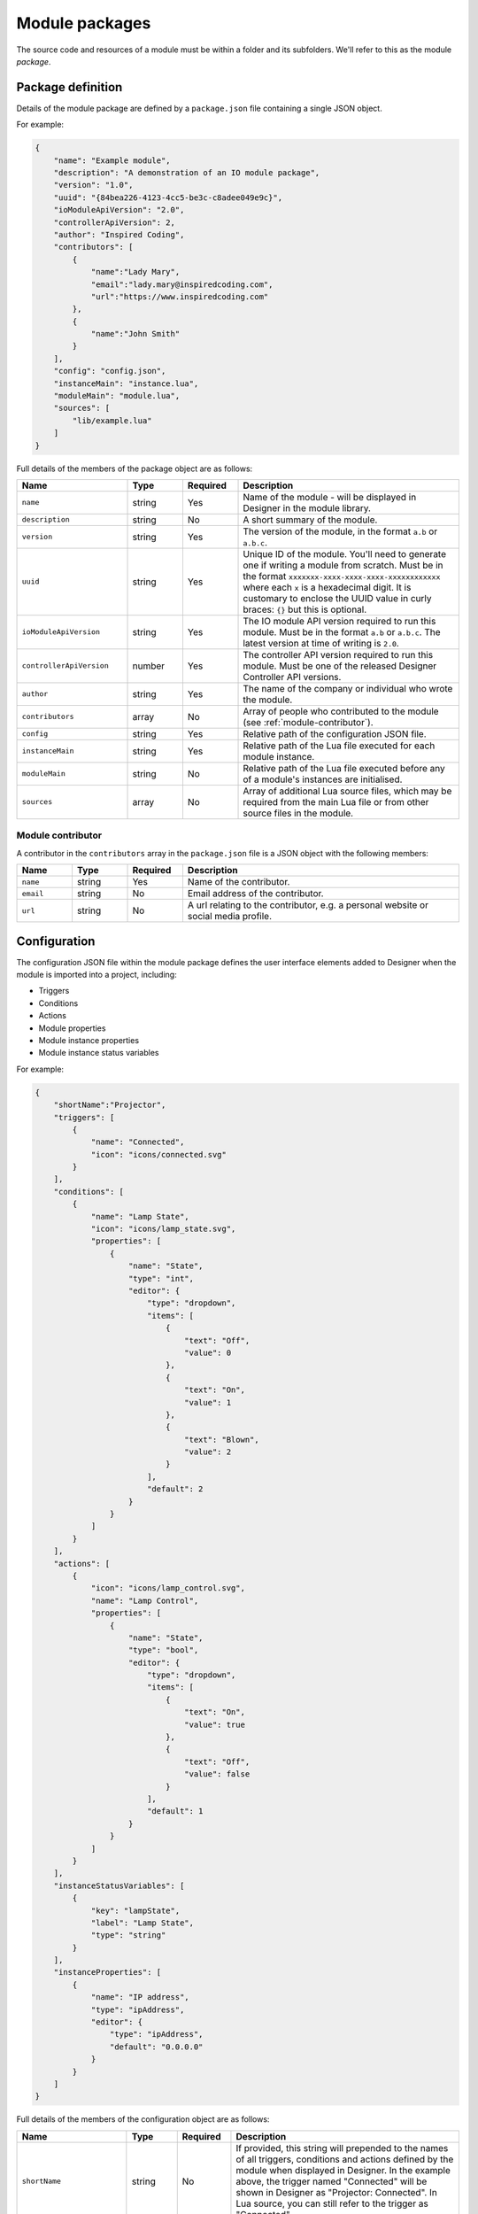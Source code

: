 Module packages
###############

The source code and resources of a module must be within a folder and its subfolders. We'll refer to this as the module *package*.

.. _module-anatomy-package:

Package definition
******************

Details of the module package are defined by a ``package.json`` file containing a single JSON object.

For example:

.. code-block:: json

   {
       "name": "Example module",
       "description": "A demonstration of an IO module package",
       "version": "1.0",
       "uuid": "{84bea226-4123-4cc5-be3c-c8adee049e9c}",
       "ioModuleApiVersion": "2.0",
       "controllerApiVersion": 2,
       "author": "Inspired Coding",
       "contributors": [
           {
               "name":"Lady Mary",
               "email":"lady.mary@inspiredcoding.com",
               "url":"https://www.inspiredcoding.com"
           },
           {
               "name":"John Smith"
           }
       ],
       "config": "config.json",
       "instanceMain": "instance.lua",
       "moduleMain": "module.lua",
       "sources": [
           "lib/example.lua"
       ]
   }

Full details of the members of the package object are as follows:

.. list-table::
   :widths: 2 1 1 4
   :header-rows: 1

   * - Name
     - Type
     - Required
     - Description
   * - ``name``
     - string
     - Yes
     - Name of the module - will be displayed in Designer in the module library.
   * - ``description``
     - string
     - No
     - A short summary of the module.
   * - ``version``
     - string
     - Yes
     - The version of the module, in the format ``a.b`` or ``a.b.c``.
   * - ``uuid``
     - string
     - Yes
     - Unique ID of the module. You'll need to generate one if writing a module from scratch. Must be in the format ``xxxxxxx-xxxx-xxxx-xxxx-xxxxxxxxxxxx`` where each ``x`` is a hexadecimal digit. It is customary to enclose the UUID value in curly braces: ``{}`` but this is optional.
   * - ``ioModuleApiVersion``
     - string
     - Yes
     - The IO module API version required to run this module. Must be in the format ``a.b`` or ``a.b.c``. The latest version at time of writing is ``2.0``.
   * - ``controllerApiVersion``
     - number
     - Yes
     - The controller API version required to run this module. Must be one of the released Designer Controller API versions.
   * - ``author``
     - string
     - Yes
     - The name of the company or individual who wrote the module.
   * - ``contributors``
     - array
     - No
     - Array of people who contributed to the module (see :ref:`module-contributor`).
   * - ``config``
     - string
     - Yes
     - Relative path of the configuration JSON file.
   * - ``instanceMain``
     - string
     - Yes
     - Relative path of the Lua file executed for each module instance.
   * - ``moduleMain``
     - string
     - No
     - Relative path of the Lua file executed before any of a module's instances are initialised.
   * - ``sources``
     - array
     - No
     - Array of additional Lua source files, which may be required from the main Lua file or from other source files in the module.

.. _module-contributor:

Module contributor
==================

A contributor in the ``contributors`` array in the ``package.json`` file is a JSON object    with the following members:

.. list-table::
   :widths: 1 1 1 5
   :header-rows: 1

   * - Name
     - Type
     - Required
     - Description
   * - ``name``
     - string
     - Yes
     - Name of the contributor.
   * - ``email``
     - string
     - No
     - Email address of the contributor.
   * - ``url``
     - string
     - No
     - A url relating to the contributor, e.g. a personal website or social media profile.

Configuration
*************

The configuration JSON file within the module package defines the user interface elements added to Designer when the module is imported into a project, including:

* Triggers
* Conditions
* Actions
* Module properties
* Module instance properties
* Module instance status variables

For example:

.. code-block:: json

   {
       "shortName":"Projector",
       "triggers": [
           {
               "name": "Connected",
               "icon": "icons/connected.svg"
           }
       ],
       "conditions": [
           {
               "name": "Lamp State",
               "icon": "icons/lamp_state.svg",
               "properties": [
                   {
                       "name": "State",
                       "type": "int",
                       "editor": {
                           "type": "dropdown",
                           "items": [
                               {
                                   "text": "Off",
                                   "value": 0
                               },
                               {
                                   "text": "On",
                                   "value": 1
                               },
                               {
                                   "text": "Blown",
                                   "value": 2
                               }
                           ],
                           "default": 2
                       }
                   }
               ]
           }
       ],
       "actions": [
           {
               "icon": "icons/lamp_control.svg",
               "name": "Lamp Control",
               "properties": [
                   {
                       "name": "State",
                       "type": "bool",
                       "editor": {
                           "type": "dropdown",
                           "items": [
                               {
                                   "text": "On",
                                   "value": true
                               },
                               {
                                   "text": "Off",
                                   "value": false
                               }
                           ],
                           "default": 1
                       }
                   }
               ]
           }
       ],
       "instanceStatusVariables": [
           {
               "key": "lampState",
               "label": "Lamp State",
               "type": "string"
           }
       ],
       "instanceProperties": [
           {
               "name": "IP address",
               "type": "ipAddress",
               "editor": {
                   "type": "ipAddress",
                   "default": "0.0.0.0"
               }
           }
       ]
   }

Full details of the members of the configuration object are as follows:

.. list-table::
   :widths: 1 1 1 5
   :header-rows: 1

   * - Name
     - Type
     - Required
     - Description
   * - ``shortName``
     - string
     - No
     - If provided, this string will prepended to the names of all triggers, conditions and actions defined by the module when displayed in Designer. In the example above, the trigger named "Connected" will be shown in Designer as "Projector: Connected". In Lua source, you can still refer to the trigger as "Connected".
   * - ``triggers``
     - array
     - No
     - An array of trigger objects (see below).
   * - ``conditions``
     - array
     - No
     - An array of condition objects (see below).
   * - ``actions``
     - array
     - No
     - An array of action objects (see below).
   * - ``instanceStatusVariables``
     - array
     - No
     - An array of status variables. This can have at most 50 entries.
   * - ``instanceProperties``
     - array
     - No
     - An array of user properties to be set for each module instance (see :ref:`user-property`).
   * - ``moduleProperties``
     - array
     - No
     - An array of user properties common to every module instance.

.. _status-variable-package-information:

Status Variable
===============

The ``instanceStatusVariables`` array in the configuration JSON object comprises objects with the following members:

.. list-table::
   :widths: 1 1 1 5
   :header-rows: 1

   * - Name
     - Type
     - Required
     - Description
   * - ``key``
     - string
     - Yes
     - The key of the status variable when accessed from instance scripts. This can only contain characters in the set ``[a-zA-Z0-9]``, and may not exceed 20 characters in length. Every ``key`` must be unique.
   * - ``label``
     - string
     - No
     - The name of the status variable when displayed outside of instance scripts. This may not exceed 120 characters in length. If not specified, ``key`` will be used as the ``label``. Every ``label`` must be unique.
   * - ``type``
     - string
     - No
     - The ``type`` of the status variable. Currently only the type ``"string"`` is supported. If this property is not specified, ``"string"`` is the default type.

Trigger/Condition/Action object
===============================

The ``triggers``, ``conditions`` and ``actions`` arrays in the configuration JSON object comprise objects with the following members:

.. list-table::
   :widths: 1 1 1 5
   :header-rows: 1

   * - Name
     - Type
     - Required
     - Description
   * - ``name``
     - string
     - Yes
     - User-friendly name (will be prepended with configuration ``shortName``, if provided).
   * - ``aka``
     - array
     - No
     - An array of strings, in addition to ``name``, that will be used to uniquely match this trigger/condition/action when updating the module from source.
   * - ``icon``
     - string
     - No
     - Relative path to an image in the module package to be used as an icon for this trigger/condition/action in Designer and on the controller web interface.
   * - ``properties``
     - array
     - No
     - An array of user properties to be exposed in the Designer (see :ref:`user-property`).

.. _user-property:

User property
=============

The ``properties`` array in the configuration JSON object and the trigger/condition/action JSON object comprise objects with the following members:

.. list-table::
   :widths: 1 1 1 5
   :header-rows: 1

   * - Name
     - Type
     - Required
     - Description
   * - ``name``
     - string
     - Yes
     - User-friendly name that will be displayed next to the property editor in Designer.
   * - ``aka``
     - array
     - No
     - An array of strings, in addition to ``name``, that will be used to uniquely match this property when updating the module from source.
   * - ``type``
     - string
     - Yes
     - Value type of the property. Supported basic types are: ``int``, ``string``, ``double``, ``bool`` & ``ipAddress``. Supported resource types are: ``digitalInput``, ``digitalOutput``, ``analogInput`` & ``serial`` (see :ref:`resource-property-types`).
   * - ``editor``
     - object
     - No
     - An editor object for the given ``type`` (see :ref:`user-property-editor`). Must not be specified for resource types.
   * - ``variablesEnabled``
     - bool
     - No
     - Whether this property may be set from a trigger variable. Only applies to action and condition (since Designer 2.12.1) properties. Default is true if not specified.

.. _user-property-editor:

User property editor
--------------------

The ``editor`` object in user properties always has the following ``type`` member:

.. list-table::
   :widths: 1 1 1 5
   :header-rows: 1

   * - Name
     - Type
     - Required
     - Description
   * - ``type``
     - string
     - Yes
     - Type of the user interface control to be used for the editor. Supported types are: ``dropdown``, ``spinbox``, ``doubleSpinbox``, ``ipAddress``, ``toggle`` & ``lineEdit``.

Depending on the ``type``, the ``editor`` object has additional members as detailed in the following sections.

Drop down editor
^^^^^^^^^^^^^^^^

An editor of type ``dropdown`` has the following members:

.. list-table::
   :widths: 1 1 1 5
   :header-rows: 1

   * - Name
     - Type
     - Required
     - Description
   * - ``items``
     - array
     - Yes
     - Items to populate the drop down editor (see below).
   * - ``default``
     - number
     - No
     - Index into the ``items`` array to use as the default value for new instances of the property. The index is 1-based, like Lua table.

The ``items`` array of a ``dropdown`` editor comprises objects with the following members:

.. list-table::
   :widths: 1 3 3 3
   :header-rows: 1

   * - Name
     - Type
     - Required
     - Description
   * - ``text``
     - string
     - Yes
     - User-friendly text that will be displayed in the drop down editor for this item.
   * - ``value``
     - Must match the ``type`` of the parent property.
     - Yes, unless the parent property is of ``type`` string.
     - Value that will be set on the property when this item is chosen by the user.

.. _spin-box-editor:

Spin box editor
^^^^^^^^^^^^^^^

An editor of type ``spinbox`` has the following members:

.. list-table::
   :widths: 1 1 1 5
   :header-rows: 1

   * - Name
     - Type
     - Required
     - Description
   * - ``min``
     - number
     - No
     - Minimum value of the property; default is 0.
   * - ``max``
     - number
     - No
     - Maximum value of the property; default is 255.
   * - ``step``
     - number
     - No
     - Increment/decrement for up/down arrows of the spin box editor; default is 1.
   * - ``suffix``
     - string
     - No
     - Text to display after the value in the editor.
   * - ``default``
     - number
     - No
     - Default value of the property for new instances; default is 0.
   * - ``specialValueText``
     - string
     - No
     - Text to display in the property editor instead of a numeric value when the current value is equal to ``min``. The value of the property in the Lua scripts will still be ``min``.
  * - ``base``
     - integer
     - No
     - The numerical base in which to display the value, e.g. Base-16 would be Hex; default is 10.


.. _double-spin-box-editor:

Double spin box editor
^^^^^^^^^^^^^^^^^^^^^^

An editor of type ``doubleSpinbox`` has the following members:

.. list-table::
   :widths: 1 1 1 5
   :header-rows: 1

   * - Name
     - Type
     - Required
     - Description
   * - ``min``
     - number
     - No
     - Minimum value of the property; default is 0.0.
   * - ``max``
     - number
     - No
     - Maximum value of the property; default is 1.0.
   * - ``step``
     - number
     - No
     - Increment/decrement for up/down arrows of the spin box editor; default is 0.1.
   * - ``suffix``
     - string
     - No
     - Text to display after the value in the editor.
   * - ``decimals``
     - number
     - No
     - Precision of the spin box - how many decimals the editor will use to display and interpret values; default is 2.
   * - ``default``
     - number
     - No
     - Default value of the property for new instances; default is 0.0.
   * - ``specialValueText``
     - string
     - No
     - Text to display in the property editor instead of a numeric value when the current value is equal to ``min``. The value of the property in the Lua scripts will still be ``min``.

IP address editor
^^^^^^^^^^^^^^^^^

An editor of type ``ipAddress`` has the following members:

.. list-table::
   :widths: 1 1 1 5
   :header-rows: 1

   * - Name
     - Type
     - Required
     - Description
   * - ``default``
     - string
     - No
     - Default IP address for new instances; editor will be blank (invalid) if default not specified.

Toggle editor
^^^^^^^^^^^^^

An editor of type ``toggle`` (a check box) has the following members:

.. list-table::
   :widths: 1 1 1 5
   :header-rows: 1

   * - Name
     - Type
     - Required
     - Description
   * - ``default``
     - bool
     - No
     - Default state of the check box for new instances; default is false (unchecked).

Line editor
^^^^^^^^^^^

An editor of type ``lineEdit`` has the following members:

.. list-table::
   :widths: 1 1 1 5
   :header-rows: 1

   * - Name
     - Type
     - Required
     - Description
   * - ``placeholder``
     - string
     - No
     - Placeholder text for the editor when its string value is empty.
   * - ``validator``
     - string
     - No
     - Regular expression to match for a valid user input. See the note on regular expressions below.
   * - ``default``
     - string
     - No
     - Default string value of the property for new instances.

Regular expressions
"""""""""""""""""""

Good references about regular expressions include the `Perl regular expression documentation <http://perldoc.perl.org/perlre.html>`_ and the `Perl regular expression tutorial <http://perldoc.perl.org/perlretut.html>`_.

Note that you must escape all backslashes in a pattern string with another backslash. For example, to match two digits followed by a space and a word:

.. code-block:: json

   "validator": "\\d\\d \\w+"

.. _resource-property-types:

Resource property types
-----------------------

Where IO modules need to interact with finite resources on the controller, such as a serial port, the property ``type`` should be set to a special resource type. This allows Designer to track the use of these resources to avoid conflicts with other modules and with other triggers and actions.

Resource types do not support custom editors - a standard editor will be presented to the user for these property types.

Digital input
^^^^^^^^^^^^^

Set user property ``type`` to value ``digitalInput``.

:doc:`Digital inputs <../api/gpio/digitalinput>` are available on controllers and remote devices. To listen for changes in the state of a digital input, you must have at least one of these properties in the configuration.

Digital output
^^^^^^^^^^^^^^

Set user property ``type`` to value ``digitalOutput``.

:doc:`Digital outputs <../api/gpio/digitaloutput>` are available on some remote devices. To control the state of a digital output, you must have at least one of these properties in the configuration.

Analog input
^^^^^^^^^^^^

Set user property ``type`` to value ``analogInput``.

:doc:`Analog inputs <../api/gpio/analoginput>` are available on controllers and remote devices. To listen for changes in the level of an analog input, you must have at least one of these properties in the configuration.

Serial interface
^^^^^^^^^^^^^^^^

Set user property ``type`` to value ``serial``.

:doc:`Serial <../api/serial>` interfaces are available on controllers and remote devices. To send/receive data on a serial interface in an IO module, you must have at least one of these properties in the configuration.

Icons
*****

Image files referenced by the configuration JSON file for module triggers, conditions and actions need to be included in the module package. They may be in a subfolder, as long as the configuration JSON file has the correct relative paths.

We recommend using SVG images for your module icons - they scale well for use on high DPI monitors. IO modules also support PNG and JPEG images as icons --- we recommend you generate them with dimension 64 pixels.

Lua sources
***********

IO module functionality is written in Lua. Two specified Lua sources act as entry points. The ``instanceMain`` file is executed for each module instance, and is a required part of the package. The optional ``moduleMain`` file is executed for each module and can manage data common to all instances of a module. These files may ``require`` other Lua files within the module package. All Lua files included through ``require`` must be listed in the ``sources`` array in ``package.json``.

For example, in ``package.json``, you might have:

.. code-block:: json

   {
      "moduleMain": "module_main.lua",
      "instanceMain": "instance_main.lua",
      "sources": [
         "lib/example.lua"
      ]
   ...


Then in ``instance_main.lua`` or ``module_main.lua`` you can write:

.. code-block:: lua

   require('example')

The string passed to ``require`` may be a file base name, as shown above, or a path to a Lua file within the module package, e.g. ``lib/example.lua``.

Documentation
*************

A module may include a single ``readme.md`` file in the same folder as ``package.json``, written in `CommonMark <http://commonmark.org/>`_. This will be displayed to the user in the module management user interface in Designer.
